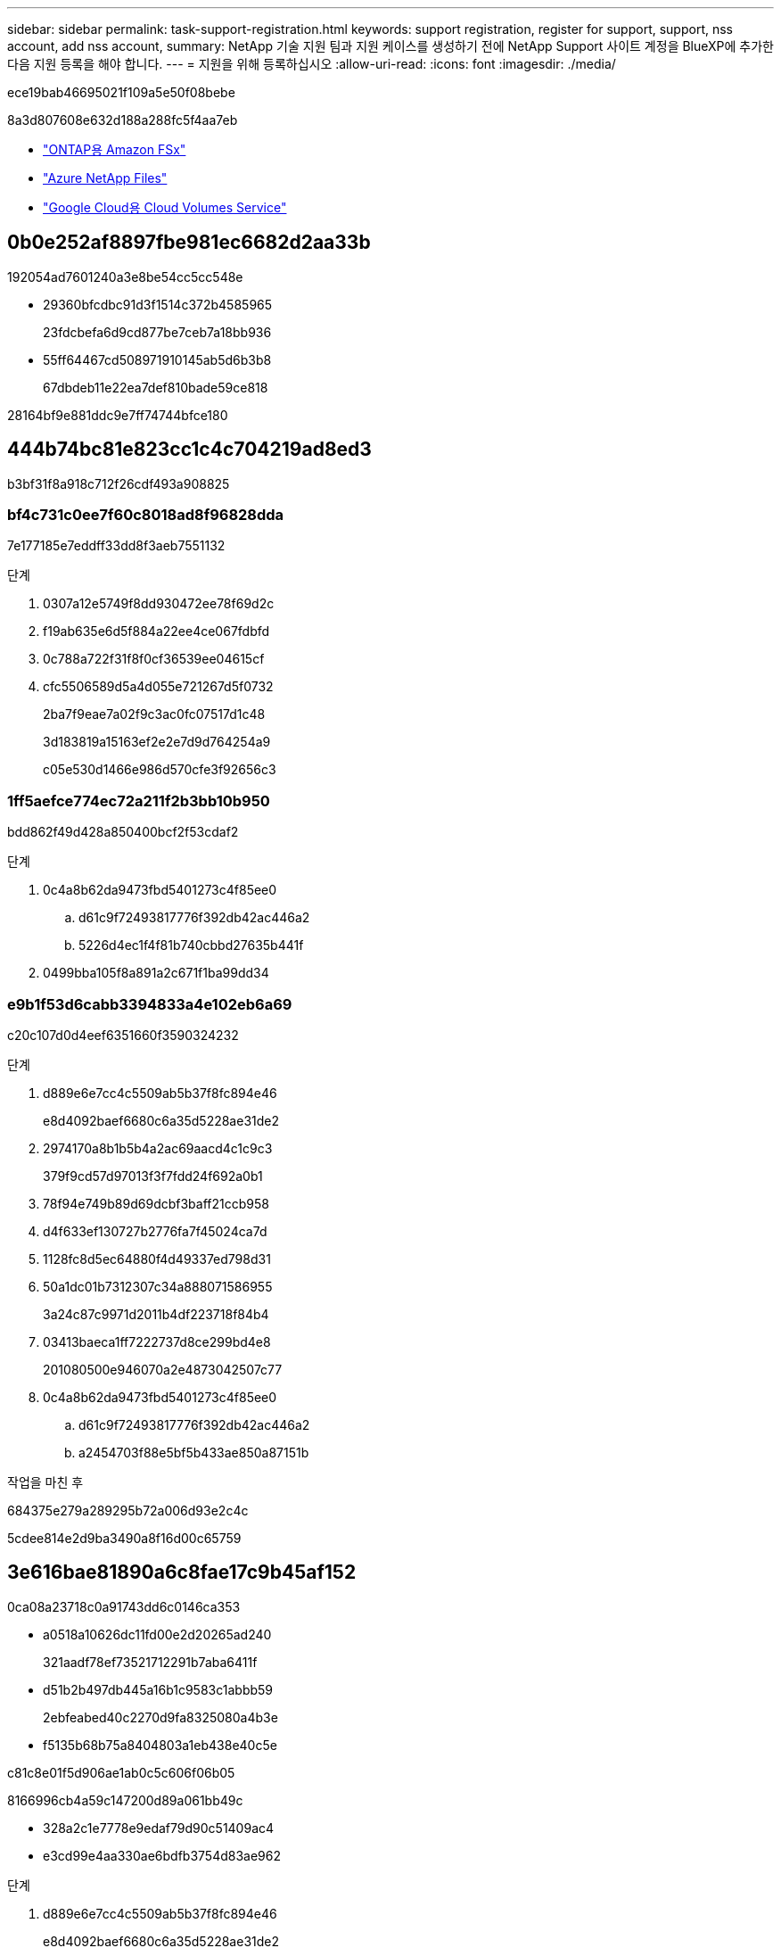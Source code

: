 ---
sidebar: sidebar 
permalink: task-support-registration.html 
keywords: support registration, register for support, support, nss account, add nss account, 
summary: NetApp 기술 지원 팀과 지원 케이스를 생성하기 전에 NetApp Support 사이트 계정을 BlueXP에 추가한 다음 지원 등록을 해야 합니다. 
---
= 지원을 위해 등록하십시오
:allow-uri-read: 
:icons: font
:imagesdir: ./media/


[role="lead"]
ece19bab46695021f109a5e50f08bebe

8a3d807608e632d188a288fc5f4aa7eb

* link:https://docs.netapp.com/us-en/bluexp-fsx-ontap/start/concept-fsx-aws.html#getting-help["ONTAP용 Amazon FSx"^]
* link:https://docs.netapp.com/us-en/bluexp-azure-netapp-files/concept-azure-netapp-files.html#getting-help["Azure NetApp Files"^]
* link:https://docs.netapp.com/us-en/bluexp-cloud-volumes-service-gcp/concept-cvs-gcp.html#getting-help["Google Cloud용 Cloud Volumes Service"^]




== 0b0e252af8897fbe981ec6682d2aa33b

192054ad7601240a3e8be54cc5cc548e

* 29360bfcdbc91d3f1514c372b4585965
+
23fdcbefa6d9cd877be7ceb7a18bb936

* 55ff64467cd508971910145ab5d6b3b8
+
67dbdeb11e22ea7def810bade59ce818



28164bf9e881ddc9e7ff74744bfce180



== 444b74bc81e823cc1c4c704219ad8ed3

b3bf31f8a918c712f26cdf493a908825



=== bf4c731c0ee7f60c8018ad8f96828dda

7e177185e7eddff33dd8f3aeb7551132

.단계
. 0307a12e5749f8dd930472ee78f69d2c
. f19ab635e6d5f884a22ee4ce067fdbfd
. 0c788a722f31f8f0cf36539ee04615cf
. cfc5506589d5a4d055e721267d5f0732
+
2ba7f9eae7a02f9c3ac0fc07517d1c48

+
3d183819a15163ef2e2e7d9d764254a9

+
c05e530d1466e986d570cfe3f92656c3





=== 1ff5aefce774ec72a211f2b3bb10b950

bdd862f49d428a850400bcf2f53cdaf2

.단계
. 0c4a8b62da9473fbd5401273c4f85ee0
+
.. d61c9f72493817776f392db42ac446a2
.. 5226d4ec1f4f81b740cbbd27635b441f


. 0499bba105f8a891a2c671f1ba99dd34




=== e9b1f53d6cabb3394833a4e102eb6a69

c20c107d0d4eef6351660f3590324232

.단계
. d889e6e7cc4c5509ab5b37f8fc894e46
+
e8d4092baef6680c6a35d5228ae31de2

. 2974170a8b1b5b4a2ac69aacd4c1c9c3
+
379f9cd57d97013f3f7fdd24f692a0b1

. 78f94e749b89d69dcbf3baff21ccb958
. d4f633ef130727b2776fa7f45024ca7d
. 1128fc8d5ec64880f4d49337ed798d31
. 50a1dc01b7312307c34a888071586955
+
3a24c87c9971d2011b4df223718f84b4

. 03413baeca1ff7222737d8ce299bd4e8
+
201080500e946070a2e4873042507c77

. 0c4a8b62da9473fbd5401273c4f85ee0
+
.. d61c9f72493817776f392db42ac446a2
.. a2454703f88e5bf5b433ae850a87151b




.작업을 마친 후
684375e279a289295b72a006d93e2c4c

5cdee814e2d9ba3490a8f16d00c65759



== 3e616bae81890a6c8fae17c9b45af152

0ca08a23718c0a91743dd6c0146ca353

* a0518a10626dc11fd00e2d20265ad240
+
321aadf78ef73521712291b7aba6411f

* d51b2b497db445a16b1c9583c1abbb59
+
2ebfeabed40c2270d9fa8325080a4b3e

* f5135b68b75a8404803a1eb438e40c5e


c81c8e01f5d906ae1ab0c5c606f06b05

8166996cb4a59c147200d89a061bb49c

* 328a2c1e7778e9edaf79d90c51409ac4
* e3cd99e4aa330ae6bdfb3754d83ae962


.단계
. d889e6e7cc4c5509ab5b37f8fc894e46
+
e8d4092baef6680c6a35d5228ae31de2

. c0e0b7ff0de9558404e9b77ece42948a
. 85b9386ed443776127e099931d73448a
+
d59e0b46782e48a01966e5c7ccc38d17

. 465ec6d5eafa3524c948c99d8bfcd306
+
cbc6cc3bb022583403171b447b2a962c

+
다음 사항에 유의하십시오.

+
** ec084bb25ed5b934c09b361069c246b2
** 27387009488fe78dcc7cb7e3e432792f
+
d926847e4634e19a1aa7358becc0fa27

+
a04a3a5322782e8c18d0d64be7e1ccbc

** 1afe8a81cfddc9fa9559e272bb6b9496
+
0dfcbbbe02d3e96f8ad78782e8772587

** fc79de85a483938f72fbcb9822ec0ae3
+
b14d512a3c64fb5df16f6721b0603c63




